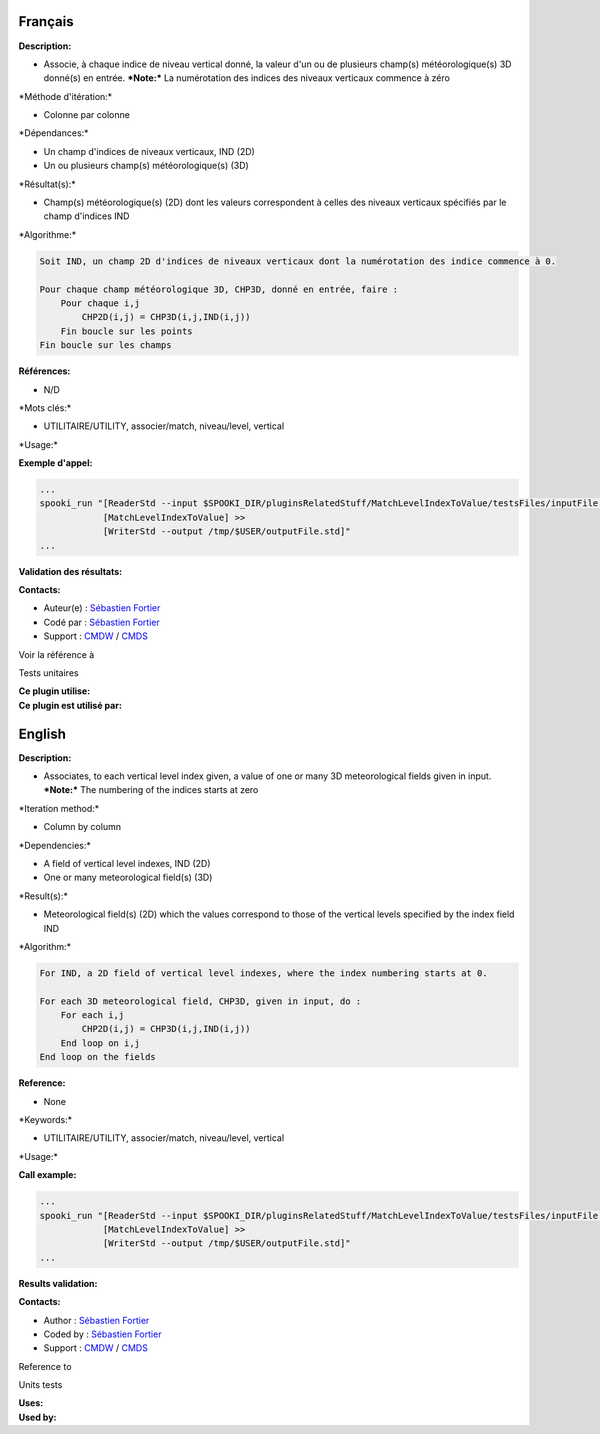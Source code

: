 Français
--------

**Description:**

-  Associe, à chaque indice de niveau vertical donné, la valeur d'un ou
   de plusieurs champ(s) météorologique(s) 3D donné(s) en entrée.
   ***Note:*** La numérotation des indices des niveaux verticaux
   commence à zéro

\*Méthode d'itération:\*

-  Colonne par colonne

\*Dépendances:\*

-  Un champ d'indices de niveaux verticaux, IND (2D)
-  Un ou plusieurs champ(s) météorologique(s) (3D)

\*Résultat(s):\*

-  Champ(s) météorologique(s) (2D) dont les valeurs correspondent à
   celles des niveaux verticaux spécifiés par le champ d'indices IND

\*Algorithme:\*

.. code:: example

    Soit IND, un champ 2D d'indices de niveaux verticaux dont la numérotation des indice commence à 0.

    Pour chaque champ météorologique 3D, CHP3D, donné en entrée, faire :
        Pour chaque i,j
            CHP2D(i,j) = CHP3D(i,j,IND(i,j))
        Fin boucle sur les points
    Fin boucle sur les champs

**Références:**

-  N/D

\*Mots clés:\*

-  UTILITAIRE/UTILITY, associer/match, niveau/level, vertical

\*Usage:\*

**Exemple d'appel:**

.. code:: example

    ...
    spooki_run "[ReaderStd --input $SPOOKI_DIR/pluginsRelatedStuff/MatchLevelIndexToValue/testsFiles/inputFile.std] >>
                [MatchLevelIndexToValue] >>
                [WriterStd --output /tmp/$USER/outputFile.std]"
    ...

**Validation des résultats:**

**Contacts:**

-  Auteur(e) : `Sébastien
   Fortier <https://wiki.cmc.ec.gc.ca/wiki/User:Fortiers>`__
-  Codé par : `Sébastien
   Fortier <https://wiki.cmc.ec.gc.ca/wiki/User:Fortiers>`__
-  Support : `CMDW <https://wiki.cmc.ec.gc.ca/wiki/CMDW>`__ /
   `CMDS <https://wiki.cmc.ec.gc.ca/wiki/CMDS>`__

Voir la référence à

Tests unitaires

| **Ce plugin utilise:**
| **Ce plugin est utilisé par:**

 

English
-------

**Description:**

-  Associates, to each vertical level index given, a value of one or
   many 3D meteorological fields given in input.
   ***Note:*** The numbering of the indices starts at zero

\*Iteration method:\*

-  Column by column

\*Dependencies:\*

-  A field of vertical level indexes, IND (2D)
-  One or many meteorological field(s) (3D)

\*Result(s):\*

-  Meteorological field(s) (2D) which the values correspond to those of
   the vertical levels specified by the index field IND

\*Algorithm:\*

.. code:: example

    For IND, a 2D field of vertical level indexes, where the index numbering starts at 0.

    For each 3D meteorological field, CHP3D, given in input, do :
        For each i,j
            CHP2D(i,j) = CHP3D(i,j,IND(i,j))
        End loop on i,j
    End loop on the fields

**Reference:**

-  None

\*Keywords:\*

-  UTILITAIRE/UTILITY, associer/match, niveau/level, vertical

\*Usage:\*

**Call example:**

.. code:: example

    ...
    spooki_run "[ReaderStd --input $SPOOKI_DIR/pluginsRelatedStuff/MatchLevelIndexToValue/testsFiles/inputFile.std] >>
                [MatchLevelIndexToValue] >>
                [WriterStd --output /tmp/$USER/outputFile.std]"
    ...

**Results validation:**

**Contacts:**

-  Author : `Sébastien
   Fortier <https://wiki.cmc.ec.gc.ca/wiki/User:Fortiers>`__
-  Coded by : `Sébastien
   Fortier <https://wiki.cmc.ec.gc.ca/wiki/User:Fortiers>`__
-  Support : `CMDW <https://wiki.cmc.ec.gc.ca/wiki/CMDW>`__ /
   `CMDS <https://wiki.cmc.ec.gc.ca/wiki/CMDS>`__

Reference to

Units tests

| **Uses:**
| **Used by:**

 
